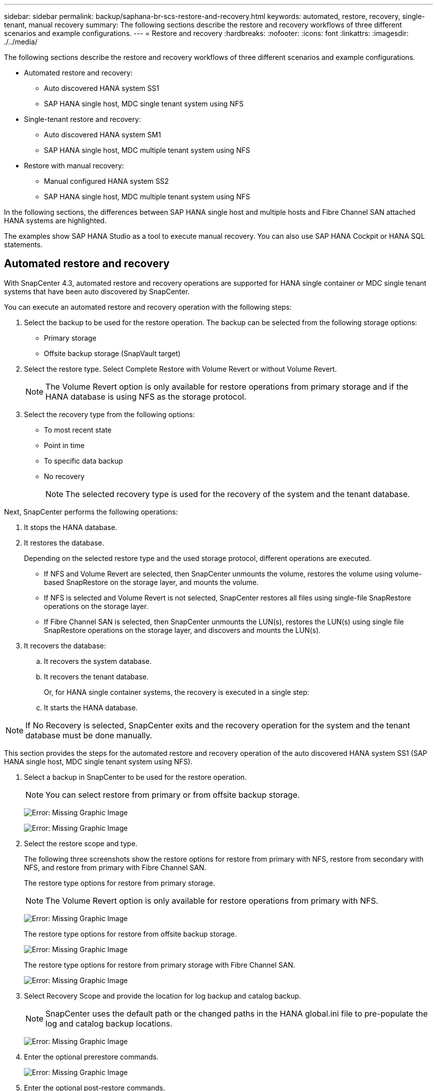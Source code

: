 ---
sidebar: sidebar
permalink: backup/saphana-br-scs-restore-and-recovery.html
keywords: automated, restore, recovery, single-tenant, manual recovery
summary: The following sections describe the restore and recovery workflows of three different scenarios and example configurations.
---
= Restore and recovery
:hardbreaks:
:nofooter:
:icons: font
:linkattrs:
:imagesdir: ./../media/

//
// This file was created with NDAC Version 2.0 (August 17, 2020)
//
// 2022-02-15 15:58:30.928648
//

[.lead]

The following sections describe the restore and recovery workflows of three different scenarios and example configurations.

* Automated restore and recovery:
** Auto discovered HANA system SS1
** SAP HANA single host, MDC single tenant system using NFS
* Single-tenant restore and recovery:
** Auto discovered HANA system SM1
** SAP HANA single host, MDC multiple tenant system using NFS
* Restore with manual recovery:
** Manual configured HANA system SS2
** SAP HANA single host, MDC multiple tenant system using NFS

In the following sections, the differences between SAP HANA single host and multiple hosts and Fibre Channel SAN attached HANA systems are highlighted.

The examples show SAP HANA Studio as a tool to execute manual recovery. You can also use SAP HANA Cockpit or HANA SQL statements.

== Automated restore and recovery

With SnapCenter 4.3, automated restore and recovery operations are supported for HANA single container or MDC single tenant systems that have been auto discovered by SnapCenter.

You can execute an automated restore and recovery operation with the following steps:

. Select the backup to be used for the restore operation. The backup can be selected from the following storage options:

** Primary storage
** Offsite backup storage (SnapVault target)

. Select the restore type. Select Complete Restore with Volume Revert or without Volume Revert.
+
[NOTE]
The Volume Revert option is only available for restore operations from primary storage and if the HANA database is using NFS as the storage protocol.

. Select the recovery type from the following options:
+
** To most recent state
** Point in time
** To specific data backup
** No recovery
+
[NOTE]
The selected recovery type is used for the recovery of the system and the tenant database.

Next, SnapCenter performs the following operations:

. It stops the HANA database.
. It restores the database.
+
Depending on the selected restore type and the used storage protocol, different operations are executed.
+
** If NFS and Volume Revert are selected, then SnapCenter unmounts the volume, restores the volume using volume-based SnapRestore on the storage layer, and mounts the volume.
** If NFS is selected and Volume Revert is not selected, SnapCenter restores all files using single-file SnapRestore operations on the storage layer.
** If Fibre Channel SAN is selected, then SnapCenter unmounts the LUN(s), restores the LUN(s) using single file SnapRestore operations on the storage layer, and discovers and mounts the LUN(s).

. It recovers the database:
.. It recovers the system database.
.. It recovers the tenant database.
+
Or, for HANA single container systems, the recovery is executed in a single step:
+
.. It starts the HANA database.

[NOTE]
If No Recovery is selected, SnapCenter exits and the recovery operation for the system and the tenant database must be done manually.

This section provides the steps for the automated restore and recovery operation of the auto discovered HANA system SS1 (SAP HANA single host, MDC single tenant system using NFS).

. Select a backup in SnapCenter to be used for the restore operation.
+
[NOTE]
You can select restore from primary or from offsite backup storage.
+
image:saphana-br-scs-image96.png[Error: Missing Graphic Image]
+
image:saphana-br-scs-image97.png[Error: Missing Graphic Image]

. Select the restore scope and type.
+
The following three screenshots show the restore options for restore from primary with NFS, restore from secondary with NFS, and restore from primary with Fibre Channel SAN.
+
The restore type options for restore from primary storage.
+
[NOTE]
The Volume Revert option is only available for restore operations from primary with NFS.
+
image:saphana-br-scs-image98.png[Error: Missing Graphic Image]
+
The restore type options for restore from offsite backup storage.
+
image:saphana-br-scs-image99.jpeg[Error: Missing Graphic Image]
+
The restore type options for restore from primary storage with Fibre Channel SAN.
+
image:saphana-br-scs-image100.png[Error: Missing Graphic Image]

. Select Recovery Scope and provide the location for log backup and catalog backup.
+
[NOTE]
SnapCenter uses the default path or the changed paths in the HANA global.ini file to pre-populate the log and catalog backup locations.
+
image:saphana-br-scs-image101.png[Error: Missing Graphic Image]

. Enter the optional prerestore commands.
+
image:saphana-br-scs-image102.png[Error: Missing Graphic Image]

. Enter the optional post-restore commands.
+
image:saphana-br-scs-image103.png[Error: Missing Graphic Image]

. Enter the optional email settings.
+
image:saphana-br-scs-image104.png[Error: Missing Graphic Image]

. To start the restore operation, click Finish.
+
image:saphana-br-scs-image105.png[Error: Missing Graphic Image]

. SnapCenter executes the restore and recovery operation. This example shows the job details of the restore and recovery job.
+
image:saphana-br-scs-image106.png[Error: Missing Graphic Image]

== Single-tenant restore and recovery operation

With SnapCenter 4.3, single-tenant restore operations are supported for HANA MDC systems with a single tenant or with multiple tenants that have been auto- discovered by SnapCenter.

You can perform a single-tenant restore and recovery operation with the following steps:

. Stop the tenant to be restored and recovered.
. Restore the tenant with SnapCenter.
+
*  For a restore from primary storage, SnapCenter executes the following operations:
** *NFS.* Storage Single File SnapRestore operations for all files of the tenant database.
** *SAN.* Clone and connect the LUN to the database host, and copy all files of the tenant database.
* For a restore from secondary storage, SnapCenter executes the following operations:
** *NFS.* Storage SnapVault Restore operations for all files of the tenant database
** *SAN.* Clone and connect the LUN to the database host, and copy all files of the tenant database

. Recover the tenant with HANA Studio, Cockpit, or SQL statement.

This section provides the steps for the restore and recovery operation from the primary storage of the auto-discovered HANA system SM1 (SAP HANA single-host, MDC multiple-tenant system using NFS). From the user input perspective, the workflows are identical for a restore from secondary or a restore in a Fibre Channel SAN setup.

. Stop the tenant database.
+
....
sm1adm@hana-2:/usr/sap/SM1/HDB00> hdbsql -U SYSKEY
Welcome to the SAP HANA Database interactive terminal.
Type:  \h for help with commands
       \q to quit
hdbsql=>
hdbsql SYSTEMDB=> alter system stop database tenant2;
0 rows affected (overall time 14.215281 sec; server time 14.212629 sec)
hdbsql SYSTEMDB=>
....

. Select a backup in SnapCenter to be used for the restore operation.
+
image:saphana-br-scs-image107.png[Error: Missing Graphic Image]

. Select the tenant to be restored.
+
[NOTE]
SnapCenter shows a list of all tenants that are included in the selected backup.
+
image:saphana-br-scs-image108.png[Error: Missing Graphic Image]
+
Single-tenant recovery is not supported with SnapCenter 4.3. No Recovery is preselected and cannot be changed.
+
image:saphana-br-scs-image109.png[Error: Missing Graphic Image]

. Enter the optional prerestore commands.
+
image:saphana-br-scs-image110.png[Error: Missing Graphic Image]

. Enter optional post-restore commands.
+
image:saphana-br-scs-image111.png[Error: Missing Graphic Image]

. Enter the optional email settings.
+
image:saphana-br-scs-image112.png[Error: Missing Graphic Image]

. To start the restore operation, click Finish.
+
image:saphana-br-scs-image113.png[Error: Missing Graphic Image]
+
The restore operation is executed by SnapCenter. This example shows the job details of the restore job.
+
image:saphana-br-scs-image114.png[Error: Missing Graphic Image]
+
[NOTE]
When the tenant restore operation is finished, only the tenant relevant data is restored. On the file system of the HANA database host, the restored data file and the Snapshot backup ID file of the tenant is available.
+
....
sm1adm@hana-2:/usr/sap/SM1/HDB00> ls -al /hana/data/SM1/mnt00001/*
-rw-r--r-- 1 sm1adm sapsys   17 Dec  6 04:01 /hana/data/SM1/mnt00001/nameserver.lck
/hana/data/SM1/mnt00001/hdb00001:
total 3417776
drwxr-x--- 2 sm1adm sapsys       4096 Dec  6 01:14 .
drwxr-x--- 6 sm1adm sapsys       4096 Nov 20 09:35 ..
-rw-r----- 1 sm1adm sapsys 3758096384 Dec  6 03:59 datavolume_0000.dat
-rw-r----- 1 sm1adm sapsys          0 Nov 20 08:36 __DO_NOT_TOUCH_FILES_IN_THIS_DIRECTORY__
-rw-r----- 1 sm1adm sapsys         36 Nov 20 08:37 landscape.id
/hana/data/SM1/mnt00001/hdb00002.00003:
total 67772
drwxr-xr-- 2 sm1adm sapsys      4096 Nov 20 08:37 .
drwxr-x--- 6 sm1adm sapsys      4096 Nov 20 09:35 ..
-rw-r--r-- 1 sm1adm sapsys 201441280 Dec  6 03:59 datavolume_0000.dat
-rw-r--r-- 1 sm1adm sapsys         0 Nov 20 08:37 __DO_NOT_TOUCH_FILES_IN_THIS_DIRECTORY__
/hana/data/SM1/mnt00001/hdb00002.00004:
total 3411836
drwxr-xr-- 2 sm1adm sapsys       4096 Dec  6 03:57 .
drwxr-x--- 6 sm1adm sapsys       4096 Nov 20 09:35 ..
-rw-r--r-- 1 sm1adm sapsys 3758096384 Dec  6 01:14 datavolume_0000.dat
-rw-r--r-- 1 sm1adm sapsys          0 Nov 20 09:35 __DO_NOT_TOUCH_FILES_IN_THIS_DIRECTORY__
-rw-r----- 1 sm1adm sapsys     155648 Dec  6 01:14 snapshot_databackup_0_1
/hana/data/SM1/mnt00001/hdb00003.00003:
total 3364216
drwxr-xr-- 2 sm1adm sapsys       4096 Dec  6 01:14 .
drwxr-x--- 6 sm1adm sapsys       4096 Nov 20 09:35 ..
-rw-r--r-- 1 sm1adm sapsys 3758096384 Dec  6 03:59 datavolume_0000.dat
-rw-r--r-- 1 sm1adm sapsys          0 Nov 20 08:37 __DO_NOT_TOUCH_FILES_IN_THIS_DIRECTORY__
sm1adm@hana-2:/usr/sap/SM1/HDB00>
....

. Start the recovery with HANA Studio.
+
image:saphana-br-scs-image115.png[Error: Missing Graphic Image]

. Select the tenant.
+
image:saphana-br-scs-image116.png[Error: Missing Graphic Image]

. Select the recovery type.
+
image:saphana-br-scs-image117.png[Error: Missing Graphic Image]

. Provide the backup catalog location.
+
image:saphana-br-scs-image118.png[Error: Missing Graphic Image]
+
image:saphana-br-scs-image119.png[Error: Missing Graphic Image]
+
Within the backup catalog, the restored backup is highlighted with a green icon. The external backup ID shows the backup name that was previously selected in SnapCenter.

. Select the entry with the green icon and click Next.
+
image:saphana-br-scs-image120.png[Error: Missing Graphic Image]

. Provide the log backup location.
+
image:saphana-br-scs-image121.png[Error: Missing Graphic Image]

. Select the other settings as required.
+
image:saphana-br-scs-image122.png[Error: Missing Graphic Image]

. Start the tenant recovery operation.
+
image:saphana-br-scs-image123.png[Error: Missing Graphic Image]
+
image:saphana-br-scs-image124.png[Error: Missing Graphic Image]

=== Restore with manual recovery

To restore and recover an SAP HANA MDC single-tenant system using SAP HANA Studio and SnapCenter, complete the following steps:

. Prepare the restore and recovery process with SAP HANA Studio:
.. Select Recover System Database and confirm shutdown of the SAP HANA system.
.. Select the recovery type and the log backup location.
.. The list of data backups is shown. Select Backup to see the external backup ID.
. Perform the restore process with SnapCenter:
.. In the topology view of the resource, select Local Copies to restore from primary storage or Vault Copies if you want to restore from an off-site backup storage.
.. Select the SnapCenter backup that matches the external backup ID or comment field from SAP HANA Studio.
.. Start the restore process.
+
[NOTE]
If a volume-based restore from primary storage is chosen, the data volumes must be unmounted from all SAP HANA database hosts before the restore and mounted again after the restore process is finished.
+
[NOTE]
In an SAP HANA multiple-host setup with FC, the unmount and mount operations are executed by the SAP HANA name server as part of the shutdown and startup process of the database.

. Run the recovery process for the system database with SAP HANA Studio:
.. Click Refresh from the backup list and select the available backup for recovery (indicated with a green icon).
.. Start the recovery process. After the recovery process is finished, the system database is started.
. Run the recovery process for the tenant database with SAP HANA Studio:
.. Select Recover Tenant Database and select the tenant to be recovered.
.. Select the recovery type and the log backup location.
+
A list of data backups displays. Because the data volume has already been restored, the tenant backup is indicated as available (in green).

.. Select this backup and start the recovery process. After the recovery process is finished, the tenant database is started automatically.

The following section describes the steps of the restore and recovery operations of the manually configured HANA system SS2 (SAP HANA single host, MDC multiple tenant system using NFS).

. In SAP HANA Studio, select the Recover System Database option to start the recovery of the system database.
+
image:saphana-br-scs-image125.png[Error: Missing Graphic Image]

. Click OK to shut down the SAP HANA database.
+
image:saphana-br-scs-image126.png[Error: Missing Graphic Image]
+
The SAP HANA system shuts down and the recovery wizard is started.

. Select the recovery type and click Next.
+
image:saphana-br-scs-image127.png[Error: Missing Graphic Image]

. Provide the location of the backup catalog and click Next.
+
image:saphana-br-scs-image128.png[Error: Missing Graphic Image]

. A list of available backups displays based on the content of the backup catalog. Choose the required backup and note the external backup ID: in our example, the most recent backup.
+
image:saphana-br-scs-image129.png[Error: Missing Graphic Image]

. Unmount all data volumes.
+
....
umount /hana/data/SS2/mnt00001
....
+
[NOTE]
For an SAP HANA multiple host system with NFS, all data volumes on each host must be unmounted.
+
[NOTE]
In an SAP HANA multiple-host setup with FC, the unmount operation is executed by the SAP HANA name server as a part of the shutdown process.

. From the SnapCenter GUI, select the resource topology view and select the backup that should be restored; in our example, the most recent primary backup. Click the Restore icon to start the restore.
+
image:saphana-br-scs-image130.png[Error: Missing Graphic Image]
+
The SnapCenter restore wizard starts.

. Select the restore type Complete Resource or File Level.
+
Select Complete Resource to use a volume-based restore.
+
image:saphana-br-scs-image131.png[Error: Missing Graphic Image]

. Select File Level and All to use a single-file SnapRestore operation for all files.
+
image:saphana-br-scs-image132.png[Error: Missing Graphic Image]
+
[NOTE]
For a file-level restore of a SAP HANA multiple host system, select all the volumes.
+
image:saphana-br-scs-image133.png[Error: Missing Graphic Image]

. (Optional) Specify the commands that should be executed from the SAP HANA plug-in running on the central HANA plug-in host. Click Next.
+
image:saphana-br-scs-image134.png[Error: Missing Graphic Image]

. Specify the optional commands and click Next.
+
image:saphana-br-scs-image135.png[Error: Missing Graphic Image]

. Specify the notification settings so that SnapCenter can send a status email and job log. Click Next.
+
image:saphana-br-scs-image136.png[Error: Missing Graphic Image]

. Review the summary and click Finish to start the restore.
+
image:saphana-br-scs-image137.png[Error: Missing Graphic Image]

. The restore job starts, and the job log can be displayed by double-clicking the log line in the activity pane.
+
image:saphana-br-scs-image138.png[Error: Missing Graphic Image]

. Wait until the restore process completes. On each database host, mount all data volumes. In our example, only one volume must be remounted on the database host.
+
....
mount /hana/data/SP1/mnt00001
....

. Go to SAP HANA Studio and click Refresh to update the list of available backups. The backup that was restored with SnapCenter is shown with a green icon in the list of backups. Select the backup and click Next.
+
image:saphana-br-scs-image139.png[Error: Missing Graphic Image]

. Provide the location of the log backups. Click Next.
+
image:saphana-br-scs-image140.png[Error: Missing Graphic Image]

. Select other settings as required. Make sure Use Delta Backups is not selected. Click Next.
+
image:saphana-br-scs-image141.png[Error: Missing Graphic Image]

. Review the recovery settings and click Finish.
+
image:saphana-br-scs-image142.png[Error: Missing Graphic Image]

. The recovery process starts. Wait until the recovery of the system database completes.
+
image:saphana-br-scs-image143.png[Error: Missing Graphic Image]

. In SAP HANA Studio, select the entry for the system database and start Backup Recovery - Recover Tenant Database.
+
image:saphana-br-scs-image144.png[Error: Missing Graphic Image]

. Select the tenant to recover and click Next.
+
image:saphana-br-scs-image145.png[Error: Missing Graphic Image]

. Specify the recovery type and click Next.
+
image:saphana-br-scs-image146.png[Error: Missing Graphic Image]

. Confirm the backup catalog location and click Next.
+
image:saphana-br-scs-image147.png[Error: Missing Graphic Image]

. Confirm that the tenant database is offline. Click OK to continue.
+
image:saphana-br-scs-image148.png[Error: Missing Graphic Image]

. Because the restore of the data volume has occurred before the recovery of the system database, the tenant backup is immediately available. Select the backup highlighted in green and click Next.
+
image:saphana-br-scs-image149.png[Error: Missing Graphic Image]

. Confirm the log backup location and click Next.
+
image:saphana-br-scs-image150.png[Error: Missing Graphic Image]

. Select other settings as required. Make sure Use Delta Backups is not selected. Click Next.
+
image:saphana-br-scs-image151.png[Error: Missing Graphic Image]

. Review the recovery settings and start the recovery process of the tenant database by clicking Finish.
+
image:saphana-br-scs-image152.png[Error: Missing Graphic Image]

. Wait until the recovery has finished and the tenant database is started.
+
image:saphana-br-scs-image153.png[Error: Missing Graphic Image]
+
The SAP HANA system is up and running.
+
[NOTE]
For an SAP HANA MDC system with multiple tenants, you must repeat steps 20–29 for each tenant.

